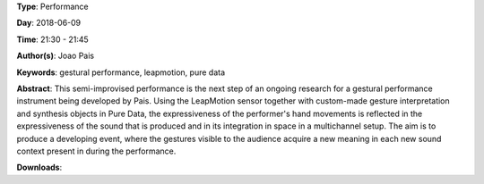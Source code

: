 .. title: Gestural Performance 2
.. slug: 27
.. date: 
.. tags: gestural performance, leapmotion, pure data
.. category: Performance
.. link: 
.. description: 
.. type: text

**Type**: Performance

**Day**: 2018-06-09

**Time**: 21:30 - 21:45

**Author(s)**: Joao Pais

**Keywords**: gestural performance, leapmotion, pure data

**Abstract**: 
This semi-improvised performance is the next step of an ongoing research for a gestural performance instrument being developed by Pais. Using the LeapMotion sensor together with custom-made gesture interpretation and synthesis objects in Pure Data, the expressiveness of the performer's hand movements is reflected in the expressiveness of the sound that is produced and in its integration in space in a multichannel setup. The aim is to produce a developing event, where the gestures visible to the audience acquire a new meaning in each new sound context present in during the performance.

**Downloads**: 
